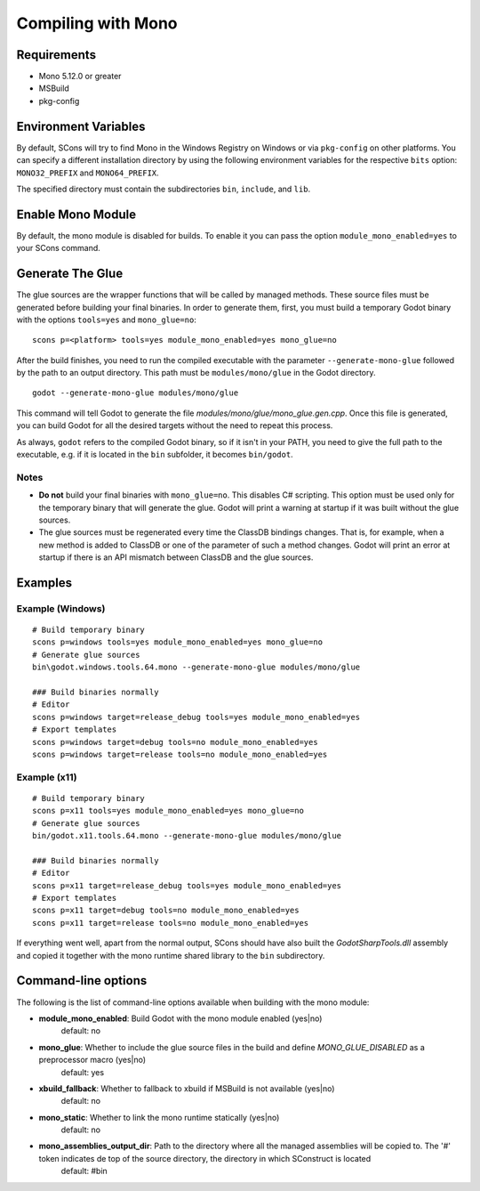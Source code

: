 .. _doc_compiling_with_mono:

Compiling with Mono
===================

.. highlight:: shell

Requirements
------------

- Mono 5.12.0 or greater
- MSBuild
- pkg-config

Environment Variables
---------------------

By default, SCons will try to find Mono in the Windows Registry on Windows or via ``pkg-config`` on other platforms. You can specify a different installation directory by using the following environment variables for the respective ``bits`` option: ``MONO32_PREFIX`` and ``MONO64_PREFIX``.

The specified directory must contain the subdirectories ``bin``, ``include``, and ``lib``.

Enable Mono Module
--------------------

By default, the mono module is disabled for builds. To enable it you can pass the option ``module_mono_enabled=yes`` to your SCons command.

Generate The Glue
-------------------

The glue sources are the wrapper functions that will be called by managed methods. These source files must be generated before building your final binaries. In order to generate them, first, you must build a temporary Godot binary with the options ``tools=yes`` and ``mono_glue=no``:

::

    scons p=<platform> tools=yes module_mono_enabled=yes mono_glue=no

After the build finishes, you need to run the compiled executable with the parameter ``--generate-mono-glue`` followed by the path to an output directory. This path must be ``modules/mono/glue`` in the Godot directory.

::

    godot --generate-mono-glue modules/mono/glue

This command will tell Godot to generate the file *modules/mono/glue/mono_glue.gen.cpp*. Once this file is generated, you can build Godot for all the desired targets without the need to repeat this process.

As always, ``godot`` refers to the compiled Godot binary, so if it isn't in your PATH, you need to give the full path to the executable, e.g. if it is located in the ``bin`` subfolder, it becomes ``bin/godot``.

Notes
^^^^^
-  **Do not** build your final binaries with ``mono_glue=no``. This disables C# scripting. This option must be used only for the temporary binary that will generate the glue. Godot will print a warning at startup if it was built without the glue sources.
-  The glue sources must be regenerated every time the ClassDB bindings changes. That is, for example, when a new method is added to ClassDB or one of the parameter of such a method changes. Godot will print an error at startup if there is an API mismatch between ClassDB and the glue sources.

Examples
--------

Example (Windows)
^^^^^^^^^^^^^^^^^
::

    # Build temporary binary
    scons p=windows tools=yes module_mono_enabled=yes mono_glue=no
    # Generate glue sources
    bin\godot.windows.tools.64.mono --generate-mono-glue modules/mono/glue

    ### Build binaries normally
    # Editor
    scons p=windows target=release_debug tools=yes module_mono_enabled=yes
    # Export templates
    scons p=windows target=debug tools=no module_mono_enabled=yes
    scons p=windows target=release tools=no module_mono_enabled=yes

Example (x11)
^^^^^^^^^^^^^
::

    # Build temporary binary
    scons p=x11 tools=yes module_mono_enabled=yes mono_glue=no
    # Generate glue sources
    bin/godot.x11.tools.64.mono --generate-mono-glue modules/mono/glue

    ### Build binaries normally
    # Editor
    scons p=x11 target=release_debug tools=yes module_mono_enabled=yes
    # Export templates
    scons p=x11 target=debug tools=no module_mono_enabled=yes
    scons p=x11 target=release tools=no module_mono_enabled=yes

If everything went well, apart from the normal output, SCons should have also built the *GodotSharpTools.dll* assembly and copied it together with the mono runtime shared library to the ``bin`` subdirectory.

Command-line options
--------------------

The following is the list of command-line options available when building with the mono module:

-  **module_mono_enabled**: Build Godot with the mono module enabled (yes|no)
     default: no

-  **mono_glue**: Whether to include the glue source files in the build and define `MONO_GLUE_DISABLED` as a preprocessor macro (yes|no)
     default: yes

-  **xbuild_fallback**: Whether to fallback to xbuild if MSBuild is not available (yes|no)
     default: no

-  **mono_static**: Whether to link the mono runtime statically (yes|no)
     default: no

-  **mono_assemblies_output_dir**: Path to the directory where all the managed assemblies will be copied to. The '#' token indicates de top of the source directory, the directory in which SConstruct is located
     default: #bin
